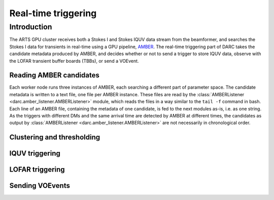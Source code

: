 Real-time triggering
====================

Introduction
------------
The ARTS GPU cluster receives both a Stokes I and Stokes IQUV data stream from the
beamformer, and searches the Stokes I data for transients in real-time using a GPU pipeline,
`AMBER <https://www.github.com/AA-ALERT/AMBER>`_. The real-time triggering part of DARC takes
the candidate metadata produced by AMBER, and decides whether or not to send a trigger to store
IQUV data, observe with the LOFAR transient buffer boards (TBBs), or send a VOEvent.

Reading AMBER candidates
^^^^^^^^^^^^^^^^^^^^^^^^
Each worker node runs three instances of AMBER, each searching a different part of parameter space.
The candidate metadata is written to a text file, one file per AMBER instance. These files are read by
the :class:`AMBERListener <darc.amber_listener.AMBERListener>` module, which reads the files in a
way similar to the ``tail -f`` command in bash. Each line of an AMBER file, containing the metadata of one candidate,
is fed to the next modules as-is, i.e. as one string. As the triggers with different DMs and the same arrival time
are detected by AMBER at different times, the candidates as output by
:class:`AMBERListener <darc.amber_listener.AMBERListener>` are not necessarily in chronological order.

Clustering and thresholding
^^^^^^^^^^^^^^^^^^^^^^^^^^^

IQUV triggering
^^^^^^^^^^^^^^^

LOFAR triggering
^^^^^^^^^^^^^^^^

Sending VOEvents
^^^^^^^^^^^^^^^^
